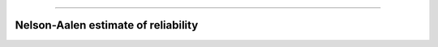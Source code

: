.. image:: images/logo.png

-------------------------------------


Nelson-Aalen estimate of reliability
''''''''''''''''''''''''''''''''''''




